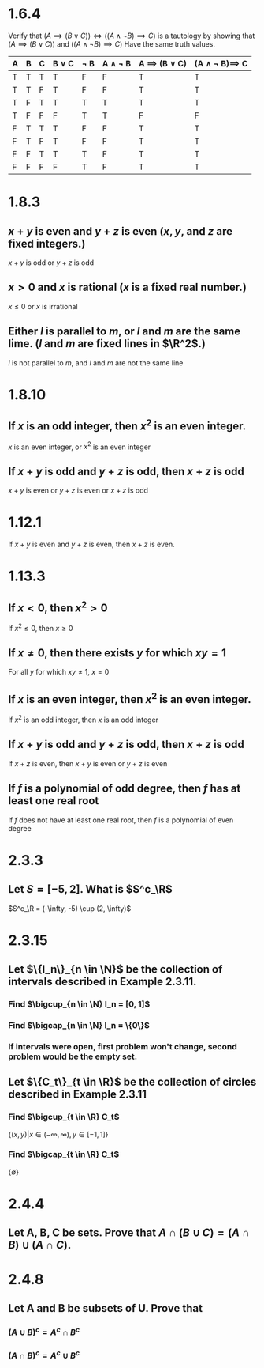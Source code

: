 #+OPTIONS: toc:nil

* 1.6.4
  Verify that $(A\implies (B\lor C))\iff ((A\land\neg B)\implies C)$
  is a tautology by showing that
  $(A\implies (B\lor C))$ and $((A\land\neg B)\implies C)$
  Have the same truth values.
  |---+---+---+----------+--------+----------------+-----------------------+----------------------------|
  | A | B | C | B \lor C | \neg B | A \land \neg B | A \implies (B \lor C) | (A \land \neg B)\implies C |
  |---+---+---+----------+--------+----------------+-----------------------+----------------------------|
  | T | T | T | T        | F      | F              | T                     | T                          |
  | T | T | F | T        | F      | F              | T                     | T                          |
  | T | F | T | T        | T      | T              | T                     | T                          |
  | T | F | F | F        | T      | T              | F                     | F                          |
  | F | T | T | T        | F      | F              | T                     | T                          |
  | F | T | F | T        | F      | F              | T                     | T                          |
  | F | F | T | T        | T      | F              | T                     | T                          |
  | F | F | F | F        | T      | F              | T                     | T                          |
  |---+---+---+----------+--------+----------------+-----------------------+----------------------------|
* 1.8.3
** $x+y$ is even and $y+z$ is even ($x, y$, and $z$ are fixed integers.)
   $x+y$ is odd or $y+z$ is odd
** $x>0$ and $x$ is rational ($x$ is a fixed real number.)
   $x \leq 0$ or $x$ is irrational
** Either $l$ is parallel to $m$, or $l$ and $m$ are the same lime. ($l$ and $m$ are fixed lines in $\R^2$.)
   $l$ is not parallel to $m$, and $l$ and $m$ are not the same line
* 1.8.10
** If $x$ is an odd integer, then $x^2$ is an even integer.
   $x$ is an even integer, or $x^2$ is an even integer
** If $x+y$ is odd and $y+z$ is odd, then $x+z$ is odd
   $x+y$ is even or $y+z$ is even or $x+z$ is odd
* 1.12.1
    If $x+y$ is even and $y+z$ is even, then $x+z$ is even.
  #+BEGIN_LaTeX
    \begin{proof}
      Since $x+y$ is even, let $x+y=2a$ for some $a\in\Z$. Likewise, since $y+z$ is even, let $y+z=2b$ for some $b\in\Z$.
      \begin{align*}
        x+z &= x+y+y+z-2y \\
        &= 2a+2b-2y \\
        &= 2(a+b-y) &&\qedhere
      \end{align*}
    \end{proof}
  #+END_LaTeX
* 1.13.3
** If $x<0$, then $x^2>0$
   If $x^2\leq 0$, then $x\geq 0$
** If $x\neq 0$, then there exists $y$ for which $xy=1$
   For all $y$ for which $xy\neq 1$, $x=0$
** If $x$ is an even integer, then $x^2$ is an even integer.
   If $x^2$ is an odd integer, then $x$ is an odd integer
** If $x+y$ is odd and $y+z$ is odd, then $x+z$ is odd
   If $x+z$ is even, then $x+y$ is even or $y+z$ is even
** If $f$ is a polynomial of odd degree, then $f$ has at least one real root
   If $f$ does not have at least one real root, then $f$ is a polynomial of even degree
* 2.3.3
** Let $S=[-5,2]$. What is $S^c_\R$
   $S^c_\R = (-\infty, -5) \cup (2, \infty)$
* 2.3.15
** Let $\{I_n\}_{n \in \N}$ be the collection of intervals described in Example 2.3.11.
*** Find $\bigcup_{n \in \N} I_n = [0, 1]$
*** Find $\bigcap_{n \in \N} I_n = \{0\}$
*** If intervals were open, first problem won't change, second problem would be the empty set.
** Let $\{C_t\}_{t \in \R}$ be the collection of circles described in Example 2.3.11
*** Find $\bigcup_{t \in \R} C_t$
    $\{(x, y) | x \in (-\infty, \infty), y \in [-1, 1]\}$
*** Find $\bigcap_{t \in \R} C_t$
    $\{\emptyset\}$
* 2.4.4
** Let A, B, C be sets. Prove that $A \cap (B \cup C) = (A\cap B)\cup (A\cap C)$.
   #+BEGIN_LaTeX
     \begin{proof}
       Case 1: let $x \in A \cap (B \cup C)$.
       \begin{align*}
         &\implies x \in A \land x \in (B \cup C) \\
         &\implies x \in A \land (x \in B \lor x \in C) \\
         &\implies (x \in A \land x \in B) \lor (x \in A \land x \in C) \\
         &\implies (x \in A \cap B) \cup (x \in A \cap C) \\
         &\implies x \in (A \cap B) \cup (A \cap C) &&\qedhere
       \end{align*}
       Case 2: let $x \in (A \cap B) \cup (A \cap C)$.
       \begin{align*}
         &\implies x \in A \cap B \lor x \in A \cap C \\
         &\implies (x \in A \land x \in B) \lor (x \in A \land x \in C) \\
         &\implies x \in A \land (x \in B \lor x \in C) \\
         &\implies x \in A \cap (B \cup C) &&\qedhere
       \end{align*}
     \end{proof}
   #+END_LaTeX
* 2.4.8
** Let A and B be subsets of U. Prove that
*** $(A \cup B)^c = A^c \cap B^c$
    #+BEGIN_LaTeX
      \begin{proof}
        Let $x \in (A \cup B)^c$
        \begin{align*}
          &\iff x \notin (A \cup B) \\
          &\iff x \notin A \land x \notin B \\
          &\iff x \in A^c \land x \in B^c \\
          &\iff x \in A^c \cap B^c &&\qedhere
        \end{align*}
      \end{proof}
    #+END_LaTeX
*** $(A \cap B)^c = A^c \cup B^c$
    #+BEGIN_LaTeX
      \begin{proof}
        Let $x \in (A \cap B)^c$
        \begin{align*}
          &\iff x \notin (A \cap B) \\
          &\iff x \notin A \lor x \notin B \\
          &\iff x \in A^c \lor x \in B^c \\
          &\iff x \in A^c \cup B^c &&\qedhere
        \end{align*}
      \end{proof}
    #+END_LaTeX
